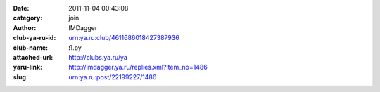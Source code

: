 

:date: 2011-11-04 00:43:08
:category: join
:author: IMDagger
:club-ya-ru-id: urn:ya.ru:club/4611686018427387936
:club-name: Я.ру
:attached-url: http://clubs.ya.ru/ya
:yaru-link: http://imdagger.ya.ru/replies.xml?item_no=1486
:slug: urn:ya.ru:post/22199227/1486



